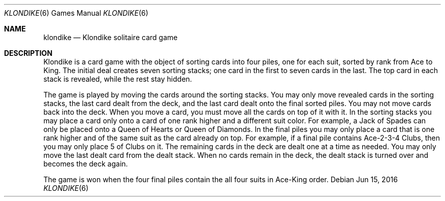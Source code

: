 .\" This file is free software, distributed under the BSD license.
.Dd Jun 15, 2016
.Dt KLONDIKE 6
.Os
.Sh NAME
.Nm klondike
.Nd Klondike solitaire card game
.Sh DESCRIPTION
Klondike is a card game with the object of sorting cards into four piles,
one for each suit, sorted by rank from Ace to King. The initial deal
creates seven sorting stacks; one card in the first to seven cards in
the last. The top card in each stack is revealed, while the rest stay
hidden.
.Pp
The game is played by moving the cards around the sorting stacks. You
may only move revealed cards in the sorting stacks, the last card dealt
from the deck, and the last card dealt onto the final sorted piles. You
may not move cards back into the deck. When you move a card, you must
move all the cards on top of it with it. In the sorting stacks you may
place a card only onto a card of one rank higher and a different suit
color. For example, a Jack of Spades can only be placed onto a Queen
of Hearts or Queen of Diamonds. In the final piles you may only place a
card that is one rank higher and of the same suit as the card already on
top. For example, if a final pile contains Ace-2-3-4 Clubs, then you may
only place 5 of Clubs on it.  The remaining cards in the deck are dealt
one at a time as needed. You may only move the last dealt card from the
dealt stack. When no cards remain in the deck, the dealt stack is turned
over and becomes the deck again.
.Pp
The game is won when the four final piles contain the all four suits in
Ace-King order.
